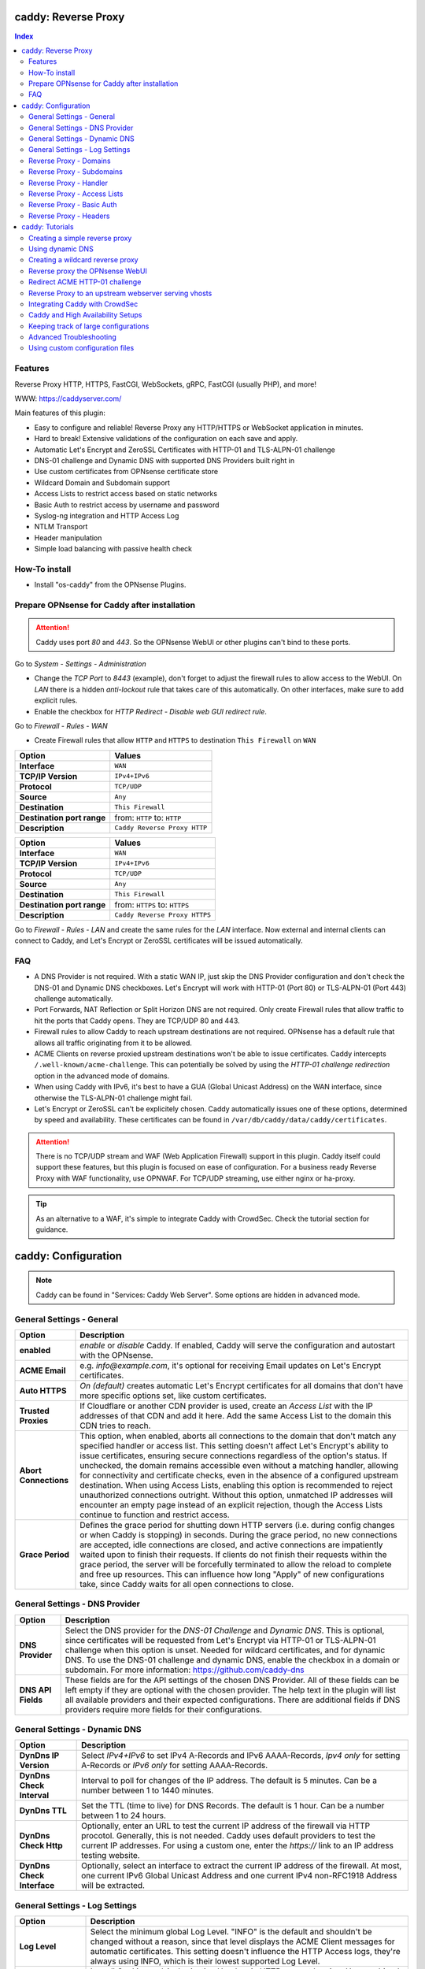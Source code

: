 ====================
caddy: Reverse Proxy
====================

.. contents:: Index


--------
Features
--------

Reverse Proxy HTTP, HTTPS, FastCGI, WebSockets, gRPC, FastCGI (usually PHP), and more!

WWW: https://caddyserver.com/

Main features of this plugin:

* Easy to configure and reliable! Reverse Proxy any HTTP/HTTPS or WebSocket application in minutes.
* Hard to break! Extensive validations of the configuration on each save and apply.
* Automatic Let's Encrypt and ZeroSSL Certificates with HTTP-01 and TLS-ALPN-01 challenge
* DNS-01 challenge and Dynamic DNS with supported DNS Providers built right in
* Use custom certificates from OPNsense certificate store
* Wildcard Domain and Subdomain support
* Access Lists to restrict access based on static networks
* Basic Auth to restrict access by username and password
* Syslog-ng integration and HTTP Access Log
* NTLM Transport
* Header manipulation
* Simple load balancing with passive health check


--------------
How-To install
--------------

* Install "os-caddy" from the OPNsense Plugins.


---------------------------------------------
Prepare OPNsense for Caddy after installation
---------------------------------------------

.. Attention:: Caddy uses port `80` and `443`. So the OPNsense WebUI or other plugins can't bind to these ports.

Go to `System - Settings - Administration`

* Change the `TCP Port` to `8443` (example), don't forget to adjust the firewall rules to allow access to the WebUI. On `LAN` there is a hidden `anti-lockout` rule that takes care of this automatically. On other interfaces, make sure to add explicit rules.
* Enable the checkbox for `HTTP Redirect - Disable web GUI redirect rule`.

Go to `Firewall - Rules - WAN`

* Create Firewall rules that allow ``HTTP`` and ``HTTPS`` to destination ``This Firewall`` on ``WAN``

=========================== ================================
Option                      Values
=========================== ================================         
**Interface**               ``WAN``
**TCP/IP Version**          ``IPv4+IPv6``
**Protocol**                ``TCP/UDP``
**Source**                  ``Any``
**Destination**             ``This Firewall``
**Destination port range**  from: ``HTTP`` to: ``HTTP``
**Description**             ``Caddy Reverse Proxy HTTP``
=========================== ================================

=========================== ================================
Option                      Values
=========================== ================================         
**Interface**               ``WAN``
**TCP/IP Version**          ``IPv4+IPv6``
**Protocol**                ``TCP/UDP``
**Source**                  ``Any``
**Destination**             ``This Firewall``
**Destination port range**  from: ``HTTPS`` to: ``HTTPS``
**Description**             ``Caddy Reverse Proxy HTTPS``
=========================== ================================

Go to `Firewall - Rules - LAN` and create the same rules for the `LAN` interface. Now external and internal clients can connect to Caddy, and Let's Encrypt or ZeroSSL certificates will be issued automatically.


---
FAQ
---

* A DNS Provider is not required. With a static WAN IP, just skip the DNS Provider configuration and don't check the DNS-01 and Dynamic DNS checkboxes. Let's Encrypt will work with HTTP-01 (Port 80) or TLS-ALPN-01 (Port 443) challenge automatically.
* Port Forwards, NAT Reflection or Split Horizon DNS are not required. Only create Firewall rules that allow traffic to hit the ports that Caddy opens. They are TCP/UDP 80 and 443.
* Firewall rules to allow Caddy to reach upstream destinations are not required. OPNsense has a default rule that allows all traffic originating from it to be allowed.
* ACME Clients on reverse proxied upstream destinations won't be able to issue certificates. Caddy intercepts ``/.well-known/acme-challenge``. This can potentially be solved by using the `HTTP-01 challenge redirection` option in the advanced mode of domains.
* When using Caddy with IPv6, it's best to have a GUA (Global Unicast Address) on the WAN interface, since otherwise the TLS-ALPN-01 challenge might fail.
* Let's Encrypt or ZeroSSL can't be explicitely chosen. Caddy automatically issues one of these options, determined by speed and availability. These certificates can be found in ``/var/db/caddy/data/caddy/certificates``.

.. Attention:: There is no TCP/UDP stream and WAF (Web Application Firewall) support in this plugin. Caddy itself could support these features, but this plugin is focused on ease of configuration. For a business ready Reverse Proxy with WAF functionality, use OPNWAF. For TCP/UDP streaming, use either nginx or ha-proxy.

.. Tip:: As an alternative to a WAF, it's simple to integrate Caddy with CrowdSec. Check the tutorial section for guidance.


====================
caddy: Configuration
====================

.. Note:: Caddy can be found in "Services: Caddy Web Server". Some options are hidden in advanced mode.


--------------------------
General Settings - General
--------------------------

=========================== ================================
Option                      Description
=========================== ================================
**enabled**                 `enable` or `disable` Caddy. If enabled, Caddy will serve the configuration and autostart with the OPNsense.
**ACME Email**              e.g. `info@example.com`, it's optional for receiving Email updates on Let's Encrypt certificates.
**Auto HTTPS**              `On (default)` creates automatic Let's Encrypt certificates for all domains that don't have more specific options set, like custom certificates.
**Trusted Proxies**         If Cloudflare or another CDN provider is used, create an `Access List` with the IP addresses of that CDN and add it here. Add the same Access List to the domain this CDN tries to reach.
**Abort Connections**       This option, when enabled, aborts all connections to the domain that don't match any specified handler or access list. This setting doesn't affect Let's Encrypt's ability to issue certificates, ensuring secure connections regardless of the option's status. If unchecked, the domain remains accessible even without a matching handler, allowing for connectivity and certificate checks, even in the absence of a configured upstream destination. When using Access Lists, enabling this option is recommended to reject unauthorized connections outright. Without this option, unmatched IP addresses will encounter an empty page instead of an explicit rejection, though the Access Lists continue to function and restrict access.
**Grace Period**            Defines the grace period for shutting down HTTP servers (i.e. during config changes or when Caddy is stopping) in seconds. During the grace period, no new connections are accepted, idle connections are closed, and active connections are impatiently waited upon to finish their requests. If clients do not finish their requests within the grace period, the server will be forcefully terminated to allow the reload to complete and free up resources. This can influence how long "Apply" of new configurations take, since Caddy waits for all open connections to close.
=========================== ================================


-------------------------------
General Settings - DNS Provider
-------------------------------

=========================== ================================
Option                      Description
=========================== ================================
**DNS Provider**            Select the DNS provider for the `DNS-01 Challenge` and `Dynamic DNS`. This is optional, since certificates will be requested from Let's Encrypt via HTTP-01 or TLS-ALPN-01 challenge when this option is unset. Needed for wildcard certificates, and for dynamic DNS. To use the DNS-01 challenge and dynamic DNS, enable the checkbox in a domain or subdomain. For more information: https://github.com/caddy-dns
**DNS API Fields**          These fields are for the API settings of the chosen DNS Provider. All of these fields can be left empty if they are optional with the chosen provider. The help text in the plugin will list all available providers and their expected configurations. There are additional fields if DNS providers require more fields for their configurations.
=========================== ================================


------------------------------
General Settings - Dynamic DNS
------------------------------

=========================== ================================
Option                      Description
=========================== ================================
**DynDns IP Version**       Select `IPv4+IPv6` to set IPv4 A-Records and IPv6 AAAA-Records, `Ipv4 only` for setting A-Records or `IPv6 only` for setting AAAA-Records.
**DynDns Check Interval**   Interval to poll for changes of the IP address. The default is 5 minutes. Can be a number between 1 to 1440 minutes.
**DynDns TTL**              Set the TTL (time to live) for DNS Records. The default is 1 hour. Can be a number between 1 to 24 hours.
**DynDns Check Http**       Optionally, enter an URL to test the current IP address of the firewall via HTTP procotol. Generally, this is not needed. Caddy uses default providers to test the current IP addresses. For using a custom one, enter the `https://` link to an IP address testing website.
**DynDns Check Interface**  Optionally, select an interface to extract the current IP address of the firewall. At most, one current IPv6 Global Unicast Address and one current IPv4 non-RFC1918 Address will be extracted.
=========================== ================================


-------------------------------
General Settings - Log Settings
-------------------------------

======================================= ================================
Option                                  Description
======================================= ================================
**Log Level**                           Select the minimum global Log Level. "INFO" is the default and shouldn't be changed without a reason, since that level displays the ACME Client messages for automatic certificates. This setting doesn't influence the HTTP Access logs, they're always using INFO, which is their lowest supported Log Level.
**Log Credentials**                     Log all Cookies and Authorization Headers in HTTP request logging. Use combined with HTTP Access Log in a domain. Enable this option only for troubleshooting.
**Log Access in Plain Format**          Don't send HTTP access logs to the central OPNsense logging facility but save them in plain Caddy JSON format in a subdirectory instead. Only effective for domains that have HTTP Access Log enabled. The feature is intended to have access log files processed by e.g. CrowdSec. They can be found in ``/var/log/caddy/access``.
**Keep Plain Access Logs for (days)**   How many days until the plain format log files are deleted. The default is 10 days.
======================================= ================================


-----------------------
Reverse Proxy - Domains
-----------------------

=================================== ================================
Option                              Description
=================================== ================================
**enabled**                         `enable` or `disable` this domain
**Domain**                          Can either be a domain name or an IP address. If a domain name is chosen, Caddy will automatically try to get a Let's Encrypt or ZeroSSL certificate, and the headers and real IP address will be automatically passed to the upstream destination.
**Port**                            Should be the port the OPNsense will listen on. Don't forget to create Firewall rules that allow traffic to this port on ``WAN`` and ``LAN`` to destination ``This Firewall``. Leave this empty if the default ports of Caddy (`80` and `443`) should be used with automatic redirection from HTTP to HTTPS.
**Description**                     The description is mandatory. Create descriptions for each domain. Since there could be multiples of the same domain with different ports, do it like this: ``foo.example.com`` and ``foo.example.com.8443``.
**>DNS**                            DNS options
**Dynamic DNS**                     Enable Dynamic DNS. This option needs the `General Settings - DNS Provider` configured. The DNS Records of this domain will be automatically updated with the chosen DNS Provider.
**>Trust**                          Certificate options
**DNS-01 challenge**                Enable this for using DNS-01 instead of HTTP-01 and TLS-ALPN-01 challenge. This can be set per entry, so both types of challenges can be used at the same time for different entries. This option needs the `General Settings - DNS Provider` configured.
**HTTP-01 challenge redirection**   Enter a domain name or IP address. The HTTP-01 challenge will be redirected to that destination. This enables a server behind Caddy to serve ``/.well-known/acme-challenge/``. Caddy will issue a certificate for the same domain using the TLS-ALPN-01 challenge or DNS-01 challenge instead. Please note that his is a complex scenario, Caddy can *only* continue to get automatic certificates if it can listen on Port 443 - so either specify 443 directly or leave the Port empty. Having the domain listen on any other port than 443 will mean the TLS-ALPN-01 challenge will fail too, and there won't be any automatic certificates. If the requirement is a different port than 443, the DNS-01 challenge will remain the only option. This option can also be used to redirect the HTTP-01 challenge to Caddy on a backup OPNsense firewall in a HA setup.
**Custom Certificate**              Use a certificate imported or generated in `System - Trust - Certificates`. The chain is generated automatically. Certificate + Intermediate CA + Root CA, Certificate + Root CA and self signed Certificate are all fully supported. Only SAN certificates will work.
**>Access**                         Access options
**Access List**                     Restrict the access to this domain to a list of IP addresses defined in the Access Tab. This doesn't influence Let's Encrypt certificate generation.
**Basic Auth**                      Restrict the access to this domain to one or multiple users defined in the Access Tab. This doesn't influence the Let's Encrypt certificate generation.
**HTTP Access Log**                 Enable the HTTP request logging for this domain and its subdomains. This option is mostly for troubleshooting or log analyzing tools like CrowdSec, since it will log every single request.
=================================== ================================


--------------------------
Reverse Proxy - Subdomains
--------------------------

=========================== ================================
Option                      Description
=========================== ================================
**Domain**                  Choose a wildcard domain prepared in domains, it has to be formatted like ``*.example.com``
**Subdomain**               Create a name that is seated under the wildcard domain, for example ``foo.example.com`` and ``bar.example.com``.
=========================== ================================

.. Note:: For the other options refer to `Reverse Proxy - Domains`. It's best to leave `Access Lists` and `Basic Auth` unconfigured in wildcard domains, and set these per subdomain.


-----------------------
Reverse Proxy - Handler
-----------------------

.. Attention:: Leaving `Handle Path` empty creates a catch-all handler that proxies all traffic while retaining the original path. This is strongly **recommended**.

=================================== ================================
Option                              Description
=================================== ================================
**enabled**                         `enable` or `disable` this handler
**Domain**                          Select a domain.
**Subdomain**                       Select a subdomain. This will put the handler on the subdomain instead of the domain. Use only with wildcard domains and subdomains.
**Handle Type**                     `handle` or `handle path` can be chosen. If in doubt, always use `handle`, the most common option. `handle path` is used to strip the path from the URI.
**Handle Path**                     Leave this empty to create a catch all location or enter a location like  `/foo/*` or `/foo/bar*`.
**>Header**                         Header options
**Header Manipulation**             Select one or multiple header manipulations. These will be set to this handler.
**>Upstream**                       Upstream options
**Upstream Domain**                 Should be an internal domain name or an IP Address of the upstream destination that should receive the reverse proxied traffic. If multiple upstream destinations are chosen, they will be load balanced with the default random policy. If unhealthy upstreams should be removed, set the Upstream Fail Duration for a passive health check.
**Upstream Port**                   Should be the port the upstream destination listens on. This can be left empty to use Caddy default port 80.
**Upstream Path**                   When using "reverse_proxy" (default), in case the backend application resides in a sub-path of the web root and its path shouldn't be visible in the frontend URL, this setting can be used to prepend an initial path starting with '/' to every backend request. Java applications running in a servlet container like Tomcat are known to behave this way, so set it to e.g. '/guacamole' to access Apache Guacamole at the frontend root URL without needing a redirect.
**Upstream Fail Duration**          Enables a passive health check when multiple upstream destinations have been defined for load balancing. `fail_duration` is a duration value that defines how long to remember a failed request. A duration of 1 or more seconds enables passive health checking; the default is empty (off). A reasonable starting point might be 30s to balance error rates with responsiveness when bringing an unhealthy upstream back online.
**>Trust**                          Certificate options
**TLS**                             If the upstream destination only accepts HTTPS, enable this option. If the upstream destination has a globally trusted certificate, this TLS option is the only needed one.
**NTLM**                            If the upstream destination needs NTLM authentication, enable this option together with TLS. For example: Exchange Server.
**TLS Insecure Skip Verify**        Turns off TLS handshake verification, making the connection insecure and vulnerable to man-in-the-middle attacks. Do not use in production.
**TLS Trusted CA Certificates**     Choose a CA certificate to trust for the upstream destination connection. Import a self-signed certificate or a CA certificate into the OPNsense `System - Trust - Authorities` store, and select it here.
**TLS Server Name**                 If the SAN (Subject Alternative Name) of the offered trusted CA certificate or self-signed certificate doesn't match with the IP address or hostname of the `Upstream Domain`, enter it here. This will change the SNI (Server Name Identification) of Caddy to the `TLS Server Name`. IP address e.g. ``192.168.1.1`` or hostname e.g. ``localhost`` or ``opnsense.local`` are all valid choices. Only if the SAN and SNI match, the TLS connection will work, otherwise an error is logged that can be used to troubleshoot.
=================================== ================================

.. Attention:: Only use `TLS Insecure Skip Verify` if absolutely necessary. Using it makes the connection to the upstream destination insecure. It might look like an easy way out for all kinds of certiciate issues, but in the end it is always a bad choice and proper certificate handling is strongly preferred. Please use the `TLS`, `TLS Trusted CA Certificates` and `TLS Server Name` options instead to get a **secure TLS connection** to the upstream destination. Another option is to use plain HTTP, since it doesn't imply that the connection is secure and encrypted.


----------------------------
Reverse Proxy - Access Lists
----------------------------

=========================== ================================
Option                      Description
=========================== ================================
**Access List name**        Choose a name for the Access List, for example ``private_ips``.
**Client IP Addresses**     Enter any number of IPv4 and IPv6 addresses or networks that this access list should contain. For matching only internal networks, add ``192.168.0.0/16`` ``172.16.0.0/12`` ``10.0.0.0/8`` ``127.0.0.1/8`` ``fd00::/8`` ``::1``.
**HTTP Response Code**      Set a custom HTTP response code that should be returned to the requesting client when the access list doesn't match. Setting this will replace "Abort Connections", all clients will stay connected but will receive the response code. Generally, using "Abort Connections" is recommended, because it will actively disconnect clients without serving anything.
**HTTP Response Message**   Set a custom HTTP response message in addition to the HTTP response code. 
**Invert List**             Invert the logic of the access list. If unchecked, the Client IP Addresses will be allowed. If checked, the Client IP Addresses will be blocked.
=========================== ================================

.. Note:: Go back to domains or subdomains and add the access list to them. All handlers created under these domains will get an additional matcher. That means, the requests still reach Caddy, but if the IP Addresses don't match with the access list, the request will be dropped before being reverse proxied.


--------------------------
Reverse Proxy - Basic Auth
--------------------------

=========================== ================================
Option                      Description
=========================== ================================
**User**                    Enter a username. Afterwards, select it in domains or subdomains to restrict access with basic auth. Usernames are only allowed to have alphanumeric characters.
**Password**                Enter a password. Write it down. It will be hashed with bcrypt. It can only be set and changed but won't be visible anymore. The hash can't be turned back into the original password.
=========================== ================================

.. Note:: Basic auth matches after access lists, so set both to first restrict access by IP address, and then additionally by username and password. Don't set basic auth on top of a wildcard domain directly, always set it on the subdomains instead.


-----------------------
Reverse Proxy - Headers
-----------------------

=========================== ================================
Option                      Description
=========================== ================================
**Header**                  ``header_up`` sets, adds (with the + prefix), deletes (with the - prefix), or performs a replacement (by using two arguments, a search and replacement) in a request header going upstream to the backend. ``header_down`` sets, adds (with the + prefix), deletes (with the - prefix), or performs a replacement (by using two arguments, a search and replacement) in a response header coming downstream from the backend. For more information: https://caddyserver.com/docs/caddyfile/directives/reverse_proxy#headers.
**Header Type**             Enter a header, for example ``Host``. Use the ``+`` or ``-`` prefix to add or remove this header, for example ``-Host`` or ``+Host``. A suffix match like ``-Host-*`` is also supported. To replace a header, use ``Some-Header`` without ``+`` or ``-``.
**Header Value**            Enter a value for the above header. One of the most common options is ``{upstream_hostport}``. It's also possible to use a regular expression to search for a specific value in a header. For example: ``^prefix-([A-Za-z0-9]*)$`` which uses the regular expression language RE2 included in Go.
**Header Replace**          If a regular expression is used to search for a `Header Value`, here the replacement string can be set. For example: ``replaced-$1-suffix`` which expands the replacement string, allowing the use of captured values, ``$1`` being the first capture group.
=========================== ================================

.. Attention:: Setting headers to handlers should be considered an advanced option for experts. Please don't set them without any reason. Caddy uses safe defaults. https://caddyserver.com/docs/caddyfile/directives/reverse_proxy#defaults


================
caddy: Tutorials
================

.. Attention:: The tutorial section implies that `Prepare OPNsense for Caddy after installation` has been followed.


-------------------------------
Creating a simple reverse proxy
-------------------------------

.. Note:: Make sure the chosen domain is externally resolvable. Create an A-Record with an external DNS Provider that points to the external IP Address of the OPNsense.

Go to `Services - Caddy Web Server - General Settings`

* Check **enabled** and press **Save**

Go to `Services - Caddy Web Server - Reverse Proxy - Domains`

* Press **+** to create a new domain

============================== ====================
Options                        Values
============================== ====================
**Domain:**                    ``foo.example.com``
============================== ====================

* Press **Save**

Go to `Services - Caddy Web Server - Reverse Proxy - Handler`

* Press **+** to create a new Handler

============================== ====================
Options                        Values
============================== ====================
**Domain:**                    ``foo.example.com``
**Upstream Domain:**           ``192.168.10.1``
============================== ====================

* Press **Save** and **Apply**

.. Note:: After just a few seconds the Let's Encrypt certificate will be installed and the reverse proxy works. Check the Logfile for that. Now the TLS Termination reverse proxy is configured.
.. Note:: **Result:** HTTPS foo.example.com:80/443 --> OPNsense (Caddy) --> HTTP 192.168.10.1:80


-----------------
Using dynamic DNS
-----------------

Go to `Services - Caddy Web Server - General Settings - DNS Provider`

* Select one of the supported DNS Providers from the list
* Input the `DNS API Key`, and any number of the additional required fields in `Additional Fields`. Read the full help for details.

Go to `Services - Caddy Web Server - General Settings - Dynamic DNS`

* Choose if `DynDns IP Version` should include IPv4 and/or IPv6.
* Press **Save**

Go to `Services - Caddy Web Server - Reverse Proxy – Domains`

* Press **+** to create a new Domain. ``mydomain.duckdns.org`` is an example if `duckdns` is used as DNS Provider.

============================== ========================
Options                        Values
============================== ========================
**Domain:**                    ``mydomain.duckdns.org``
**Dynamic DNS:**               ``X``
============================== ========================

Go to `Services - Caddy Web Server - Reverse Proxy – Handlers`

* Press **+** to create a new handler

============================== ========================
Options                        Values
============================== ========================
**Domain:**                    ``mydomain.duckdns.org``
**Upstream Domain:**           ``192.168.1.1``
============================== ========================

* Press **Save** and **Apply**

.. Note:: Now Caddy listens on Port 80 and 443, and reverse proxies everything from mydomain.duckdns.org to 192.168.1.1:80. All headers and the real IP are automatically passed to the upstream destination. Let's Encrypt Certificate and Dynamic DNS Updates are all handled automatically.


---------------------------------
Creating a wildcard reverse proxy
---------------------------------

.. Attention:: The certificate of a wildcard domain will only contain ``*.example.com``, not a SAN for ``example.com``. Create an additional domain for ``example.com`` and create a handler for the upstream destination.

Go to `Services - Caddy Web Server - General Settings - DNS Provider`

* Select one of the supported DNS Providers from the list
* Input the `DNS API Key`, and any number of the additional required fields in `Additional Fields`. Read the full help for details.

Go to `Services - Caddy Web Server - Reverse Proxy – Domains`

* Create ``*.example.com`` as domain and activate the `DNS-01` checkbox. Alternatively, use a certificate imported or generated in `System - Trust - Certificates`. It has to be a wildcard certificate.
* Create all subdomains in relation to the ``*.example.com`` domain. So for example ``foo.example.com`` and ``bar.example.com``.

Go to `Services - Caddy Web Server - Reverse Proxy – Handlers`

* Create a Handler with ``*.example.com`` as domain and ``foo.example.com`` as subdomain. Mostly the same configuration as with normal domains is possible. There are some features that are only possible with normal domains.

.. Tip:: If in doubt, don't use subdomains. If there should be ``foo.example.com``, ``bar.example.com`` and ``example.com``, just create them as three normal domains. This way, there is the most flexibility, and the most features are supported.


--------------------------------
Reverse proxy the OPNsense WebUI
--------------------------------

* Open the OPNsense WebUI in a Browser (e.g. Chrome or Firefox). Inspect the certificate. Copy the SAN for later use, for example ``OPNsense.localdomain``.
* Save the certificate as .pem file. Open it up with a text editor, and copy the contents into a new entry in `System - Trust - Authorities`. Name the certificate ``opnsense-selfsigned``.
* Add a new Domain in Caddy, for example ``opn.example.com``. Make sure the name is externally resolvable to the WAN IP of the OPNsense.
* Add a new Handler with the following options:

=================================== ============================
Options                             Values
=================================== ============================
**Domain:**                         ``opn.example.com``
**Upstream Domain:**                ``127.0.0.1``
**Upstream Port:**                  ``8443 (Webui Port)``
**TLS:**                            ``X``
**TLS Trusted CA Certificates:**    ``opnsense-selfsigned``
**TLS Server Name:**                ``OPNsense.localdomain``
=================================== ============================

* Press **Save** and **Apply**

Go to `System - Settings - Administration`

* Input ``opn.example.com`` in `Alternate Hostnames` to prevent the error `The HTTP_REFERER "https://opn.example.com/" does not match the predefined settings` after logging in.
* Press **Save**

.. Note:: Open ``https://opn.example.com`` and it should serve the reverse proxied OPNsense WebUI. Check the log file for errors if it doesn't work, most of the time the TLS Server Name doesn't match the SAN of the `TLS Trusted CA Certificate`. Caddy doesn't support CN (Common Name) in certificate since it's been deprecated since many years. Only SAN certificates work.
.. Attention:: Create an access list to restrict access to the WebUI. Add that access list to this domain.


-------------------------------
Redirect ACME HTTP-01 challenge
-------------------------------

Sometimes an application behind Caddy uses its own ACME Client to get certificates, most likely with the HTTP-01 challenge. This plugin has a built in mechanism to redirect this challenge type easily to a destination behind it.

.. Note:: Make sure the chosen domain is externally resolvable. Create an A-Record with an external DNS Provider that points to the external IP Address of the OPNsense. In case of IPv6 availability, it is mandatory to create an AAAA-Record too, otherwise the TLS-ALPN-01 challenge might fail.

.. Attention:: It is mandatory that the domain in Caddy uses an empty port or 443 in the GUI, otherwise it can't use the TLS-ALPN-01 challenge for itself. The upstream destination has to listen on Port 80 and serve ``/.well-known/acme-challenge/``, for the same domain that is configured in Caddy.

Go to `Services - Caddy Web Server - Reverse Proxy - Domains`

* Press **+** to create a new domain
* enable `advanced mode`

=================================== ====================
Options                             Values
=================================== ====================
**Domain:**                         ``foo.example.com``
**Description:**                    ``foo.example.com``
**HTTP-01 challenge redirection:**  ``192.168.10.1``
=================================== ====================

* Press **Save**

Go to `Services - Caddy Web Server - Reverse Proxy - Handler`

* Press **+** to create a new Handler

=================================== ============================
Options                             Values
=================================== ============================
**Domain:**                         ``foo.example.com``
**Upstream Domain:**                ``192.168.10.1``
**Upstream Port:**                  ``443``
**TLS:**                            ``X``
**TLS Server Name**:                ``foo.example.com``
=================================== ============================

* Press **Save** and **Apply**

.. Note:: With this configuration, Caddy will eventually choose the TLS-ALPN-01 challenge for its own ``foo.example.com`` domain, and reverse proxy the HTTP-01 challenge to ``192.168.10.1``, where the upstream destination can listen on port 80 for ``foo.example.com`` and solve its own challenge for a certificate. With TLS enabled in the Handler, an encrypted connection is automatically possible. The automatic HTTP to HTTPS redirection is also taken care of.


-----------------------------------------------------
Reverse Proxy to an upstream webserver serving vhosts
-----------------------------------------------------

Sometimes it is necessary to alter the host header in order to reverse proxy to another webserver with vhosts. Since Caddy passes the original host header by default (e.g. ``app.external.example.com``), if the upstream destination listens on a different hostname (e.g. ``app.internal.example.com``), it wouldn't be able to serve this request.

Go to `Services - Caddy Web Server - Reverse Proxy - Domains`

* Press **+** to create a new domain

=================================== ============================
Options                             Values
=================================== ============================
**Domain:**                         ``app.external.example.com``
=================================== ============================

* Press **Save**

Go to `Services - Caddy Web Server - Reverse Proxy - Headers`

* Press **+** to create a new header

=================================== ============================
Options                             Values
=================================== ============================
**Header:**                         ``header_up``
**Header Type:**                    ``Host``
**Header Value:**                   ``{upstream_hostport}``
=================================== ============================

* Press **Save**

Go to `Services - Caddy Web Server - Reverse Proxy - Handler`

* Press **+** to create a new Handler

=================================== ========================================
Options                             Values
=================================== ========================================
**Domain:**                         ``app.external.example.com``
**Upstream Domain:**                ``app.internal.example.com``
**Header Manipulation:**            ``header_up Host {upstream_hostport}``
=================================== ========================================

* Press **Save** and **Apply**

.. Tip:: Since (most) headers retain their original value when being proxied, it is often necessary to override the Host header with the configured upstream address when proxying to HTTPS, such that the Host header matches the TLS ServerName value. https://caddyserver.com/docs/caddyfile/directives/reverse_proxy#https


-------------------------------
Integrating Caddy with CrowdSec
-------------------------------

.. Tip:: CrowdSec is a powerful alternative to a WAF. It uses logs to dynamically ban IP addresses of known bad actors. The Caddy plugin is prepared to emit the json logs for this integration.

Go to `Services - Caddy Web Server - General Settings - Log Settings`

* Enable `Log HTTP Access in JSON Format`
* Press **Save**

Go to `Services - Caddy Web Server - Reverse Proxy – Domains`

* Open each domain that should be monitored by CrowdSec
* Open `Access`
* Enable `HTTP Access Log`

.. Note:: Now the HTTP access logs will appear in ``/var/log/caddy/access`` in json format, one file for each domain.

Next, connect to the OPNsense via SSH or console, go into the shell with Option 8.

.. Attention:: This step requires the ``os-crowdsec`` plugin.

* Once in the shell, install the caddy collection from CrowdSec Hub. ``cscli collections install crowdsecurity/caddy``
* Create the configuration file as ``/usr/local/etc/crowdsec/acquis.d/caddy.yaml`` with the following content:

.. code-block::

    filenames:
      - /var/log/caddy/access/*.log

    force_inotify: true
    poll_without_inotify: true

    labels:
      type: caddy

* Go into the OPNsense WebUI and restart CrowdSec.


----------------------------------
Caddy and High Availability Setups
----------------------------------

There are a few possible configurations to run Caddy successfully in a High Availability Setup with two OPNsense firewalls.

.. Tip:: The main issue to think about is the certificate handling. If a CARP VIP is used on the WAN interface, and the A and AAAA Records of all domains point to this CARP VIP, the backup Caddy won't be able to issue ACME certificates without some additional configuration.

There are three methods that support XMLRPC sync:

.. Note:: These methods can be mixed, just make sure to use a coherent configuration. It's best to decide for one method.

* Using custom certificates from the OPNsense Trust store for all domains.
* Using the `DNS-01 challenge` in the settings of domains.
* Using the `HTTP-01 challenge redirection` option in the advanced settings of domains.

Since the HTTP-01 challenge redirection needs some additional steps to work, it should be set up as followed:

* Configure Caddy on the master OPNsense firewall until the whole initial configuration is completed.
* On the master OPNsense, select each domain, and set the IP Address in `HTTP-01 challenge redirection` to the same value as in `Synchronize Config to IP` found in `System - High Availability - Settings`.
* Create a new Firewall rule on the master OPNsense that allows Port ``80`` and ``443`` to ``This Firewall`` on the interface that has the prior selected IP Address (most likely LAN or a VLAN interface).
* Sync this configuration with XMLRPC sync. Restart Caddy on both Firewalls.

.. Note:: Now both Caddy instances will be able to issue ACME certificates at the same time. Caddy on the master OPNsense uses the TLS-ALPN-01 challenge for itself and reverse proxies the HTTP-01 challenge to the Caddy of the backup OPNsense. Please make sure, that the master and backup OPNsense are listening on their WAN and LAN (or VLAN) interfaces on port ``80`` and ``443``, since both ports are required for these challenges to work.

.. Tip:: Check the Logfile on both Caddy instances for successful challenges. Look for ``certificate obtained successfully`` Informational messages.


-------------------------------------
Keeping track of large configurations
-------------------------------------

Having a large configuration can become a bit cumbersome to navigate. To help, a new filter functionality has been added to the top right corner of the `Domains` and `Handlers` tab, called `Filter by Domain`.

.. Tip:: In `Filter by Domain`, one or multiple `Domains` can be selected, and as filter result, only their corresponding configuration will be displayed in `Domains`, `Subdomains` and `Handlers`. This makes keeping track of large configurations a breeze.


------------------------
Advanced Troubleshooting
------------------------

Sometimes, things don't work as expected. Caddy provides a few powerful debugging tools to see what's going on.

.. Note:: As first troubleshooting step, change the global Log Level to `DEBUG`. This will log `everything` the reverse_proxy directive handles.

Go to `Services - Caddy Web Server - General Settings - Log Settings`

* Set the `Log Level` to `DEBUG`
* Press **Apply**

Go to `Services - Caddy Web Server - Log File`

* Change the dropdown from `INFORMATIONAL` to `DEBUG`

Now the ``reverse_proxy`` debug logs will be visible.

.. Note:: As troubleshooting for developers and experts, a special admin endpoint can be activated.

.. Attention:: This admin endpoint is deactivated by default. To enable it and access it on the OPNsense, follow these additional steps. Don't forget to deactivate it again. Anybody with network access to the admin endpoint can use REST API to change the running configuration of Caddy, without authentication.

* SSH into the OPNsense shell
* Stop Caddy with ``configctl caddy stop``
* Go to ``/usr/local/etc/caddy/caddy.d/``
* Create a new file called ``admin.global`` and put the following content into it: ``admin :2019``
* After saving the file, go to ``/usr/local/etc/caddy`` and run ``caddy validate`` to ensure the configuration is valid.
* Start Caddy with ``configctl caddy start``
* Use sockstat to see if the admin endpoint has been created. ``sockstat -l | grep -i caddy`` - it should show the endpoint ``*:2019``.
* Create a firewall rule on ``LAN`` that allows ``TCP`` to destination ``This Firewall`` and destination port ``2019``.
* Open the admin endpoint: ``http://YOUR_LAN_IP:2019/debug/pprof/``

.. Note:: Follow the instructions on https://caddyserver.com/docs/profiling how to debug and profile Caddy.


--------------------------------
Using custom configuration files
--------------------------------

* The Caddyfile has an additional import from the path ``/usr/local/etc/caddy/caddy.d/``. Place custom configuration files inside that adhere to the Caddyfile syntax.
* ``*.global`` files will be imported into the global block of the Caddyfile.
* ``*.conf`` files will be imported at the end of the Caddyfile. Don't forget to test the custom configuration with ``caddy validate --config /usr/local/etc/caddy/Caddyfile``.

.. Note:: With these imports, the full potential of Caddy can be unlocked. The GUI options will remain focused on the reverse proxy. There is no community support for configurations that have not been created with the offered GUI.
